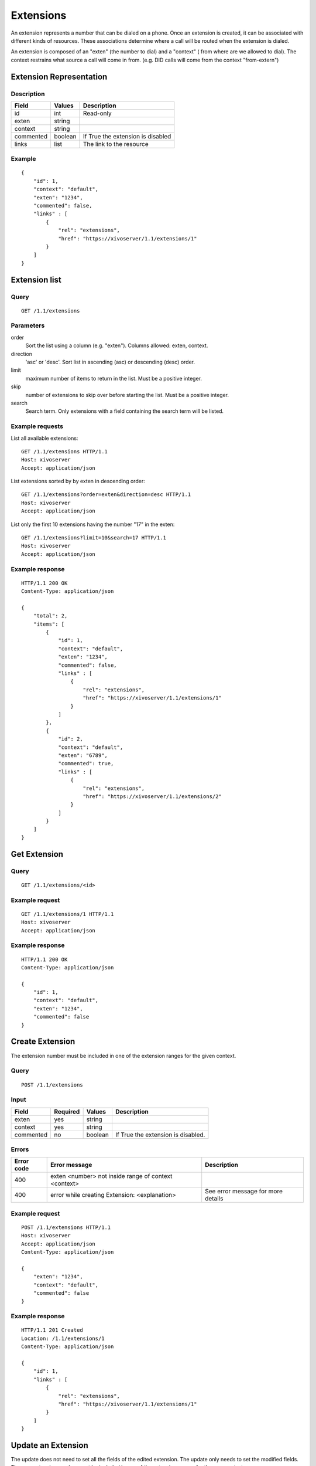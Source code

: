 **********
Extensions
**********

An extension represents a number that can be dialed on a phone. Once an
extension is created, it can be associated with different kinds of resources.
These associations determine where a call will be routed when the extension is
dialed.

An extension is composed of an "exten" (the number to dial) and a "context" (
from where are we allowed to dial). The context restrains what source a call
will come in from. (e.g. DID calls will come from the context "from-extern")

Extension Representation
========================

Description
-----------

+-----------+---------+-----------------------------------+
| Field     | Values  | Description                       |
+===========+=========+===================================+
| id        | int     | Read-only                         |
+-----------+---------+-----------------------------------+
| exten     | string  |                                   |
+-----------+---------+-----------------------------------+
| context   | string  |                                   |
+-----------+---------+-----------------------------------+
| commented | boolean | If True the extension is disabled |
+-----------+---------+-----------------------------------+
| links     | list    | The link to the resource          |
+-----------+---------+-----------------------------------+

Example
-------

::

   {
       "id": 1,
       "context": "default",
       "exten": "1234",
       "commented": false,
       "links" : [
           {
               "rel": "extensions",
               "href": "https://xivoserver/1.1/extensions/1"
           }
       ]
   }


Extension list
==============

Query
-----

::

   GET /1.1/extensions


Parameters
----------


order
   Sort the list using a column (e.g. "exten"). Columns allowed: exten, context.

direction
    'asc' or 'desc'. Sort list in ascending (asc) or descending (desc) order.

limit
    maximum number of items to return in the list. Must be a positive integer.

skip
    number of extensions to skip over before starting the list. Must be a positive integer.

search
    Search term. Only extensions with a field containing the search term
    will be listed.


Example requests
----------------

List all available extensions::

   GET /1.1/extensions HTTP/1.1
   Host: xivoserver
   Accept: application/json

List extensions sorted by by exten in descending order::

   GET /1.1/extensions?order=exten&direction=desc HTTP/1.1
   Host: xivoserver
   Accept: application/json

List only the first 10 extensions having the number "17" in the exten::

   GET /1.1/extensions?limit=10&search=17 HTTP/1.1
   Host: xivoserver
   Accept: application/json



Example response
----------------

::

   HTTP/1.1 200 OK
   Content-Type: application/json

   {
       "total": 2,
       "items": [
           {
               "id": 1,
               "context": "default",
               "exten": "1234",
               "commented": false,
               "links" : [
                   {
                       "rel": "extensions",
                       "href": "https://xivoserver/1.1/extensions/1"
                   }
               ]
           },
           {
               "id": 2,
               "context": "default",
               "exten": "6789",
               "commented": true,
               "links" : [
                   {
                       "rel": "extensions",
                       "href": "https://xivoserver/1.1/extensions/2"
                   }
               ]
           }
       ]
   }


Get Extension
=============

Query
-----

::

   GET /1.1/extensions/<id>

Example request
---------------

::

   GET /1.1/extensions/1 HTTP/1.1
   Host: xivoserver
   Accept: application/json

Example response
----------------

::

   HTTP/1.1 200 OK
   Content-Type: application/json

   {
       "id": 1,
       "context": "default",
       "exten": "1234",
       "commented": false
   }


Create Extension
================

The extension number must be included in one of the extension ranges for the given context.

Query
-----

::

   POST /1.1/extensions

Input
-----

+-----------+----------+---------+------------------------------------+
| Field     | Required | Values  | Description                        |
+===========+==========+=========+====================================+
| exten     | yes      | string  |                                    |
+-----------+----------+---------+------------------------------------+
| context   | yes      | string  |                                    |
+-----------+----------+---------+------------------------------------+
| commented | no       | boolean | If True the extension is disabled. |
+-----------+----------+---------+------------------------------------+

Errors
------

+------------+------------------------------------------------------+------------------------------------+
| Error code | Error message                                        | Description                        |
+============+======================================================+====================================+
| 400        | exten <number> not inside range of context <context> |                                    |
+------------+------------------------------------------------------+------------------------------------+
| 400        | error while creating Extension: <explanation>        | See error message for more details |
+------------+------------------------------------------------------+------------------------------------+

Example request
---------------

::

   POST /1.1/extensions HTTP/1.1
   Host: xivoserver
   Accept: application/json
   Content-Type: application/json

   {
       "exten": "1234",
       "context": "default",
       "commented": false
   }

Example response
----------------

::

   HTTP/1.1 201 Created
   Location: /1.1/extensions/1
   Content-Type: application/json

   {
       "id": 1,
       "links" : [
           {
               "rel": "extensions",
               "href": "https://xivoserver/1.1/extensions/1"
           }
       ]
   }


Update an Extension
===================

The update does not need to set all the fields of the edited extension. The update only needs to set
the modified fields. The new extension number must be included in one of the extension ranges for
the new context.


Query
-----

::

   PUT /1.1/extensions/<id>

Errors
------

+------------+----------------------------------------------+---------------------------------------+
| Error code | Error message                                | Description                           |
+============+==============================================+=======================================+
| 400        | error while editing Extension: <explanation> | See error message for more details    |
+------------+----------------------------------------------+---------------------------------------+
| 400        | exten <number> not inside range of <context> |                                       |
+------------+----------------------------------------------+---------------------------------------+
| 404        | Not found                                    | The requested extension was not found |
+------------+----------------------------------------------+---------------------------------------+

Example request
---------------

::

   PUT /1.1/extensions/42 HTTP/1.1
   Host: xivoserver
   Content-Type: application/json

   {
       "context": "my_context"
   }

Example response
----------------

::

   HTTP/1.1 204 No Content


Delete Extension
================

An extension can not be deleted if it is associated to a line.
You must delete the association first. Consult the documentation on :ref:`line-extension-association`
for further details.

Query
-----

::

   DELETE /1.1/extensions/<id>

Errors
------

+------------+------------------------------------------------------------+---------------------------------------+
| Error code | Error message                                              | Description                           |
+============+============================================================+=======================================+
| 400        | error while deleting Extension: <explanation>              | See error message for more details    |
+------------+------------------------------------------------------------+---------------------------------------+
| 400        | Error while deleting Extension: extension still has a link | See explanation above                 |
+------------+------------------------------------------------------------+---------------------------------------+
| 404        | Not found                                                  | The requested extension was not found |
+------------+------------------------------------------------------------+---------------------------------------+

Example request
---------------

::

   DELETE /1.1/extensions/1 HTTP/1.1
   Host: xivoserver

Example response
----------------

::

   HTTP/1.1 204 No Content


Line-Extension Association
==========================

See :ref:`line-extension-association`.
